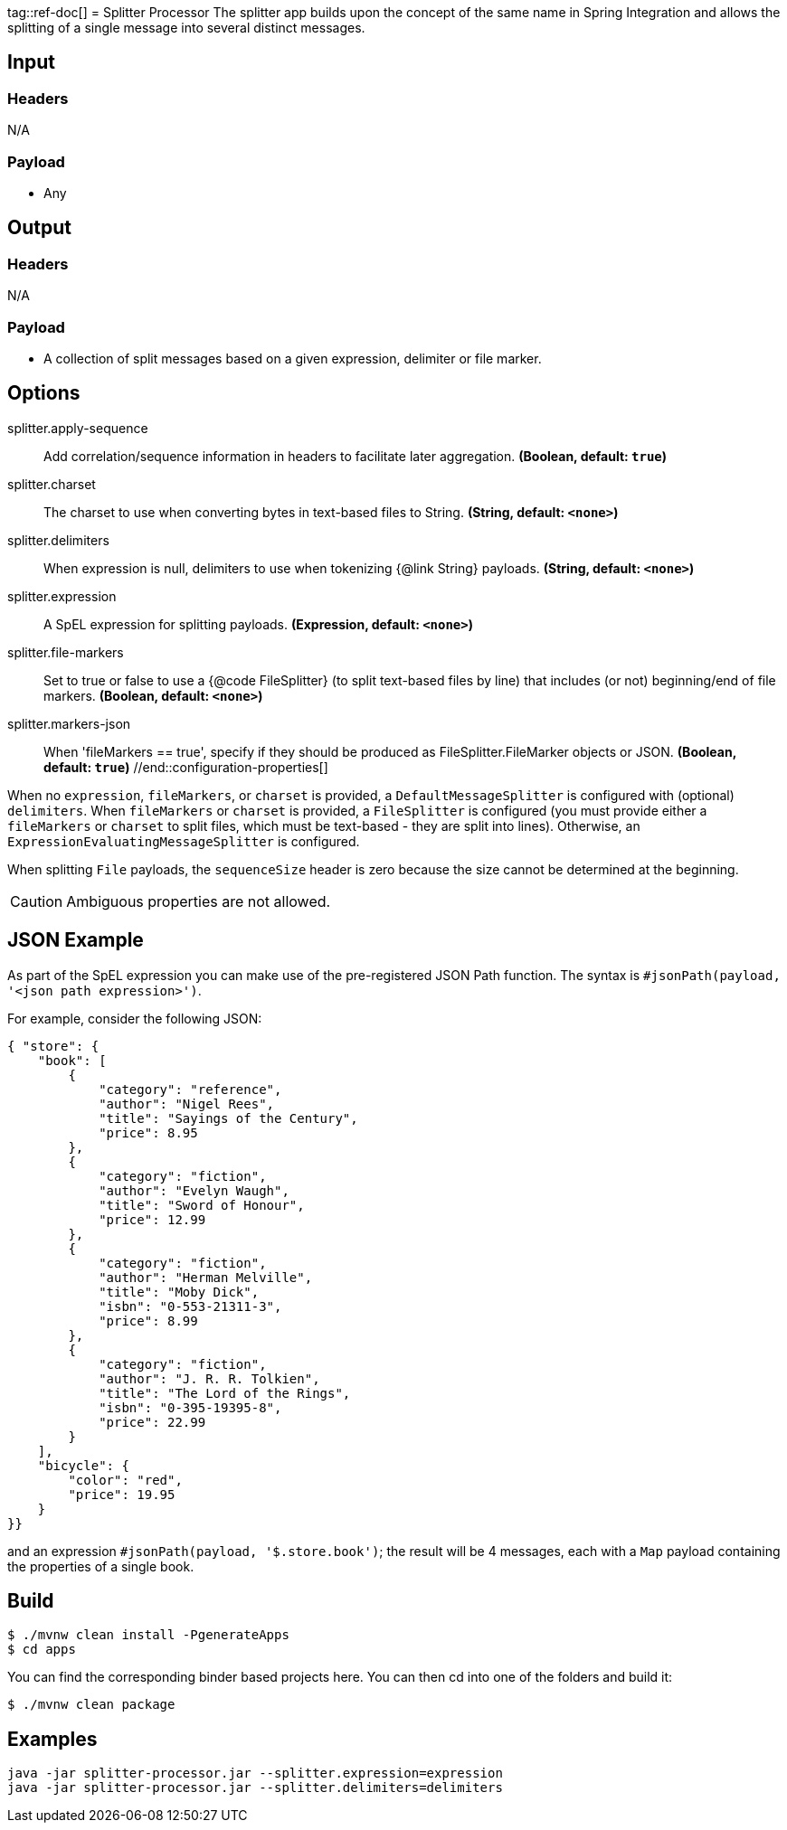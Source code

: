 tag::ref-doc[]
= Splitter Processor
The splitter app builds upon the concept of the same name in Spring Integration and allows the splitting of a single
message into several distinct messages.

== Input

=== Headers

N/A

=== Payload

* Any

== Output

=== Headers

N/A

=== Payload

* A collection of split messages based on a given expression, delimiter or file marker. 


== Options
//tag::configuration-properties[]
$$splitter.apply-sequence$$:: $$Add correlation/sequence information in headers to facilitate later
 aggregation.$$ *($$Boolean$$, default: `$$true$$`)*
$$splitter.charset$$:: $$The charset to use when converting bytes in text-based files
 to String.$$ *($$String$$, default: `$$<none>$$`)*
$$splitter.delimiters$$:: $$When expression is null, delimiters to use when tokenizing
 {@link String} payloads.$$ *($$String$$, default: `$$<none>$$`)*
$$splitter.expression$$:: $$A SpEL expression for splitting payloads.$$ *($$Expression$$, default: `$$<none>$$`)*
$$splitter.file-markers$$:: $$Set to true or false to use a {@code FileSplitter} (to split
 text-based files by line) that includes
 (or not) beginning/end of file markers.$$ *($$Boolean$$, default: `$$<none>$$`)*
$$splitter.markers-json$$:: $$When 'fileMarkers == true', specify if they should be produced
 as FileSplitter.FileMarker objects or JSON.$$ *($$Boolean$$, default: `$$true$$`)*
//end::configuration-properties[]

When no `expression`, `fileMarkers`, or `charset` is provided, a `DefaultMessageSplitter` is configured with (optional) `delimiters`.
When `fileMarkers` or `charset` is provided, a `FileSplitter` is configured (you must provide either a `fileMarkers`
or `charset` to split files, which must be text-based - they are split into lines).
Otherwise, an `ExpressionEvaluatingMessageSplitter` is configured.

When splitting `File` payloads, the `sequenceSize` header is zero because the size cannot be determined at the beginning.

[CAUTION]
Ambiguous properties are not allowed.

== JSON Example

As part of the SpEL expression you can make use of the pre-registered JSON Path function. The syntax is
`#jsonPath(payload, '<json path expression>')`.

For example, consider the following JSON:

[source, json]
----
{ "store": {
    "book": [
        {
            "category": "reference",
            "author": "Nigel Rees",
            "title": "Sayings of the Century",
            "price": 8.95
        },
        {
            "category": "fiction",
            "author": "Evelyn Waugh",
            "title": "Sword of Honour",
            "price": 12.99
        },
        {
            "category": "fiction",
            "author": "Herman Melville",
            "title": "Moby Dick",
            "isbn": "0-553-21311-3",
            "price": 8.99
        },
        {
            "category": "fiction",
            "author": "J. R. R. Tolkien",
            "title": "The Lord of the Rings",
            "isbn": "0-395-19395-8",
            "price": 22.99
        }
    ],
    "bicycle": {
        "color": "red",
        "price": 19.95
    }
}}
----

and an expression `#jsonPath(payload, '$.store.book')`; the result will be 4 messages, each with a `Map` payload
containing the properties of a single book.

//end::ref-doc[]
== Build

```
$ ./mvnw clean install -PgenerateApps
$ cd apps
```
You can find the corresponding binder based projects here.
You can then cd into one of the folders and build it:
```
$ ./mvnw clean package
```

== Examples

```
java -jar splitter-processor.jar --splitter.expression=expression
java -jar splitter-processor.jar --splitter.delimiters=delimiters
```

